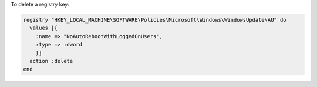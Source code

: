.. This is an included how-to. 

To delete a registry key:

.. code-block:: ruby

   registry "HKEY_LOCAL_MACHINE\SOFTWARE\Policies\Microsoft\Windows\WindowsUpdate\AU" do
     values [{
       :name => "NoAutoRebootWithLoggedOnUsers",
       :type => :dword
       }]
     action :delete
   end





